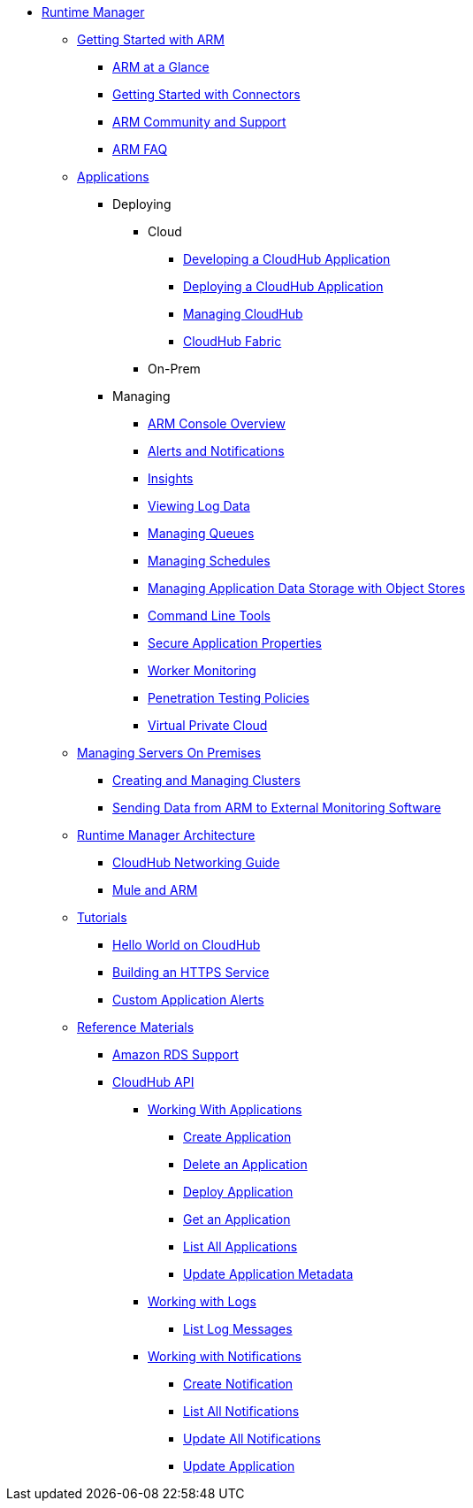 // ALTERNATIVE ARM TOC File


* link:/cloudhub/[Runtime Manager]
** link:/cloudhub/getting-started-with-cloudhub[Getting Started with ARM]
*** link:/cloudhub/cloudhub-at-a-glance[ARM at a Glance]
*** link:/cloudhub/getting-started-with-connectors[Getting Started with Connectors]
*** link:/cloudhub/community-and-support[ARM Community and Support]
*** link:/cloudhub/faq[ARM FAQ]
// ARM on premise installation stuff could go here
** link:/cloudhub/applications[Applications]
*** Deploying
**** Cloud
***** link:/cloudhub/developing-a-cloudhub-application[Developing a CloudHub Application]
***** link:/cloudhub/deploying-a-cloudhub-application[Deploying a CloudHub Application]
***** link:/cloudhub/managing-cloudhub-applications[Managing CloudHub]
***** link:/cloudhub/cloudhub-fabric[CloudHub Fabric]
**** On-Prem
// something similar to //cloudhub/managing-cloudhub-applications[Managing CloudHub]
*** Managing
**** link:/cloudhub/cloudhub-console-overview[ARM Console Overview]
**** link:/cloudhub/alerts-and-notifications[Alerts and Notifications]
**** link:/cloudhub/cloudhub-insight[Insights]
**** link:/cloudhub/viewing-log-data[Viewing Log Data]
**** link:/cloudhub/managing-queues[Managing Queues]
**** link:/cloudhub/managing-schedules[Managing Schedules]
**** link:/cloudhub/managing-application-data-with-object-stores[Managing Application Data Storage with Object Stores]
**** link:/cloudhub/command-line-tools[Command Line Tools]
**** link:/cloudhub/secure-application-properties[Secure Application Properties]
**** link:/cloudhub/worker-monitoring[Worker Monitoring]
**** link:/cloudhub/penetration-testing-policies[Penetration Testing Policies]
**** link:/cloudhub/virtual-private-cloud[Virtual Private Cloud]
** link:/cloudhub/managing-servers-on-premises[Managing Servers On Premises]
*** link:/cloudhub/creating-and-managing-clusters[Creating and Managing Clusters]
*** link:/cloudhub/sending-data-from-arm-to-external-monitoring-software[Sending Data from ARM to External Monitoring Software]
//agent stuff here? the entire tree
** link:/cloudhub/runtime-manager-architecture[Runtime Manager Architecture]
*** link:/cloudhub/cloudhub-networking-guide[CloudHub Networking Guide]
*** link:/cloudhub/mule-esb-and-cloudhub[Mule and ARM]
** link:/cloudhub/tutorials[Tutorials]
*** link:/cloudhub/hello-world-on-cloudhub[Hello World on CloudHub]
*** link:/cloudhub/building-an-https-service[Building an HTTPS Service]
*** link:/cloudhub/custom-application-alerts[Custom Application Alerts]
** link:/cloudhub/reference-materials[Reference Materials]
*** link:/cloudhub/amazon-rds-support[Amazon RDS Support]
*** link:/cloudhub/cloudhub-api[CloudHub API]
**** link:/cloudhub/working-with-applications[Working With Applications]
***** link:/cloudhub/create-application[Create Application]
***** link:/cloudhub/delete-application[Delete an Application]
***** link:/cloudhub/deploy-application[Deploy Application]
***** link:/cloudhub/get-application[Get an Application]
***** link:/cloudhub/list-all-applications[List All Applications]
***** link:/cloudhub/update-application-metadata[Update Application Metadata]
**** link:/cloudhub/logs[Working with Logs]
***** link:/cloudhub/list-all-logs[List Log Messages]
**** link:/cloudhub/notifications[Working with Notifications]
***** link:/cloudhub/create-notification[Create Notification]
***** link:/cloudhub/list-notifications[List All Notifications]
***** link:/cloudhub/update-all-notifications[Update All Notifications]
***** link:/cloudhub/update-notification[Update Application]
